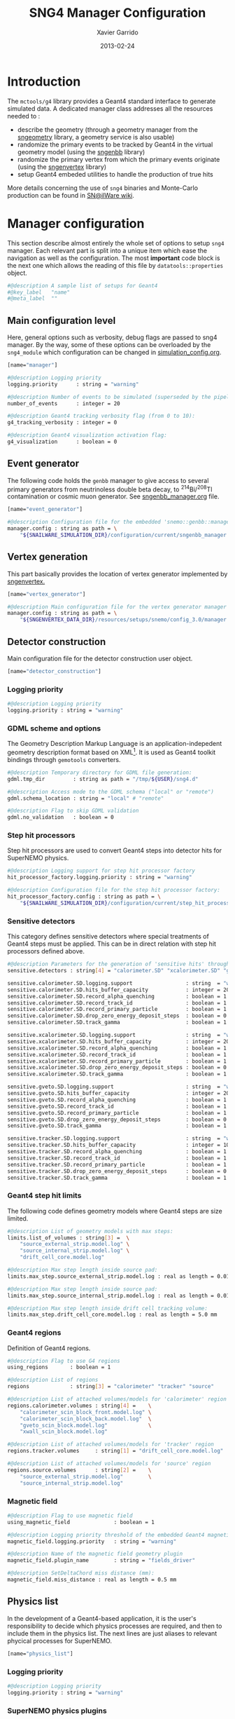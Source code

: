 #+TITLE:  SNG4 Manager Configuration
#+AUTHOR: Xavier Garrido
#+DATE:   2013-02-24
#+OPTIONS: toc:nil ^:{}
#+LATEX_CLASS: memoir-article
#+STARTUP: entitiespretty

* Introduction
:PROPERTIES:
:CUSTOM_ID: introduction
:END:

The =mctools/g4= library provides a Geant4 standard interface to generate simulated
data. A dedicated manager class addresses all the resources needed to :

- describe the geometry (through a geometry manager from the [[https://nemo.lpc-caen.in2p3.fr/wiki/sngeometry][sngeometry]]
  library, a geometry service is also usable)
- randomize the primary events to be tracked by Geant4 in the virtual geometry
  model (using the [[https://nemo.lpc-caen.in2p3.fr/wiki/sngenbb][sngenbb]] library)
- randomize the primary vertex from which the primary events originate (using
  the [[https://nemo.lpc-caen.in2p3.fr/wiki/sngenvertex][sngenvertex]] library)
- setup Geant4 embeded utilities to handle the production of true hits

More details concerning the use of =sng4= binaries and Monte-Carlo production
can be found in [[https://nemo.lpc-caen.in2p3.fr/wiki/SNSW_SNailWare_FAQ#Monte-Carloproduction][SN@ilWare wiki]].

* Manager configuration
:PROPERTIES:
:CUSTOM_ID: manager_configuration
:TANGLE: sng4_manager.conf
:END:

This section describe almost entirely the whole set of options to setup =sng4=
manager. Each relevant part is split into a unique item which ease the
navigation as well as the configuration. The most *important* code block is the
next one which allows the reading of this file by =datatools::properties= object.

#+BEGIN_SRC sh
  #@description A sample list of setups for Geant4
  #@key_label   "name"
  #@meta_label  ""
#+END_SRC

** Main configuration level
Here, general options such as verbosity, debug flags are passed to sng4
manager. By the way, some of these options can be overloaded by the
=sng4_module= which configuration can be changed in [[file:simulation_config.org][simulation_config.org]].
#+BEGIN_SRC sh
  [name="manager"]

  #@description Logging priority
  logging.priority      : string = "warning"

  #@description Number of events to be simulated (superseded by the pipeline)
  number_of_events      : integer = 20

  #@description Geant4 tracking verbosity flag (from 0 to 10):
  g4_tracking_verbosity : integer = 0

  #@description Geant4 visualization activation flag:
  g4_visualization      : boolean = 0
#+END_SRC

** Event generator
The following code holds the =genbb= manager to give access to several primary
generators from neutrinoless double beta decay, to\nbsp^{214}Bi/^{208}Tl contamination or
cosmic muon generator. See [[file:sngenbb_manager.org][sngenbb_manager.org]] file.
#+BEGIN_SRC sh
  [name="event_generator"]

  #@description Configuration file for the embedded 'snemo::genbb::manager'
  manager.config : string as path = \
      "${SNAILWARE_SIMULATION_DIR}/configuration/current/sngenbb_manager.conf"
#+END_SRC

** Vertex generation
This part basically provides the location of vertex generator implemented by
[[https://nemo.lpc-caen.in2p3.fr/wiki/sngenvertex][sngenvertex.]]
#+BEGIN_SRC sh
  [name="vertex_generator"]

  #@description Main configuration file for the vertex generator manager
  manager.config : string as path = \
      "${SNGENVERTEX_DATA_DIR}/resources/setups/snemo/config_3.0/manager.conf"
#+END_SRC

** Detector construction
Main configuration file for the detector construction user object.
#+BEGIN_SRC sh
  [name="detector_construction"]
#+END_SRC
*** Logging priority
#+BEGIN_SRC sh
  #@description Logging priority
  logging.priority : string = "warning"
#+END_SRC

*** GDML scheme and options
The Geometry Description Markup Language is an application-indepedent geometry
description format based on XML[1]. It is used as Geant4 toolkit bindings
through =gemotools= converters.

#+BEGIN_SRC sh
  #@description Temporary directory for GDML file generation:
  gdml.tmp_dir         : string as path = "/tmp/${USER}/sng4.d"

  #@description Access mode to the GDML schema ("local" or "remote")
  gdml.schema_location : string = "local" # "remote"

  #@description Flag to skip GDML validation
  gdml.no_validation   : boolean = 0
#+END_SRC

[1] http://gdml.web.cern.ch/GDML

*** Step hit processors
Step hit processors are used to convert Geant4 steps into detector hits for
SuperNEMO physics.
#+BEGIN_SRC sh
  #@description Logging support for step hit processor factory
  hit_processor_factory.logging.priority : string = "warning"

  #@description Configuration file for the step hit processor factory:
  hit_processor_factory.config : string as path = \
      "${SNAILWARE_SIMULATION_DIR}/configuration/current/step_hit_processor_manager.conf"
#+END_SRC

*** Sensitive detectors
This category defines sensitive detectors where special treatments of Geant4 steps
must be applied. This can be in direct relation with step hit processors defined above.
#+BEGIN_SRC sh
  #@description Parameters for the generation of 'sensitive hits' through 'sensitive detectors' :
  sensitive.detectors : string[4] = "calorimeter.SD" "xcalorimeter.SD" "gveto.SD" "tracker.SD"

  sensitive.calorimeter.SD.logging.support                 : string  = "warning"
  sensitive.calorimeter.SD.hits_buffer_capacity            : integer = 200
  sensitive.calorimeter.SD.record_alpha_quenching          : boolean = 1
  sensitive.calorimeter.SD.record_track_id                 : boolean = 1
  sensitive.calorimeter.SD.record_primary_particle         : boolean = 1
  sensitive.calorimeter.SD.drop_zero_energy_deposit_steps  : boolean = 0
  sensitive.calorimeter.SD.track_gamma                     : boolean = 1

  sensitive.xcalorimeter.SD.logging.support                : string  = "warning"
  sensitive.xcalorimeter.SD.hits_buffer_capacity           : integer = 200
  sensitive.xcalorimeter.SD.record_alpha_quenching         : boolean = 1
  sensitive.xcalorimeter.SD.record_track_id                : boolean = 1
  sensitive.xcalorimeter.SD.record_primary_particle        : boolean = 1
  sensitive.xcalorimeter.SD.drop_zero_energy_deposit_steps : boolean = 0
  sensitive.xcalorimeter.SD.track_gamma                    : boolean = 1

  sensitive.gveto.SD.logging.support                       : string  = "warning"
  sensitive.gveto.SD.hits_buffer_capacity                  : integer = 200
  sensitive.gveto.SD.record_alpha_quenching                : boolean = 1
  sensitive.gveto.SD.record_track_id                       : boolean = 1
  sensitive.gveto.SD.record_primary_particle               : boolean = 1
  sensitive.gveto.SD.drop_zero_energy_deposit_steps        : boolean = 0
  sensitive.gveto.SD.track_gamma                           : boolean = 1

  sensitive.tracker.SD.logging.support                     : string  = "warning"
  sensitive.tracker.SD.hits_buffer_capacity                : integer = 1000
  sensitive.tracker.SD.record_alpha_quenching              : boolean = 1
  sensitive.tracker.SD.record_track_id                     : boolean = 1
  sensitive.tracker.SD.record_primary_particle             : boolean = 1
  sensitive.tracker.SD.drop_zero_energy_deposit_steps      : boolean = 0
  sensitive.tracker.SD.track_gamma                         : boolean = 1
#+END_SRC

*** Geant4 step hit limits
The following code defines geometry models where Geant4 steps are size limited.
#+BEGIN_SRC sh
  #@description List of geometry models with max steps:
  limits.list_of_volumes : string[3] =  \
      "source_external_strip.model.log" \
      "source_internal_strip.model.log" \
      "drift_cell_core.model.log"

  #@description Max step length inside source pad:
  limits.max_step.source_external_strip.model.log : real as length = 0.01 mm

  #@description Max step length inside source pad:
  limits.max_step.source_internal_strip.model.log : real as length = 0.01 mm

  #@description Max step length inside drift cell tracking volume:
  limits.max_step.drift_cell_core.model.log : real as length = 5.0 mm
#+END_SRC

*** Geant4 regions
Definition of Geant4 regions.
#+BEGIN_SRC sh
  #@description Flag to use G4 regions
  using_regions       : boolean = 1

  #@description List of regions
  regions             : string[3] = "calorimeter" "tracker" "source"

  #@description List of attached volumes/models for 'calorimeter' region
  regions.calorimeter.volumes : string[4] =    \
      "calorimeter_scin_block_front.model.log" \
      "calorimeter_scin_block_back.model.log"  \
      "gveto_scin_block.model.log"             \
      "xwall_scin_block.model.log"

  #@description List of attached volumes/models for 'tracker' region
  regions.tracker.volumes     : string[1] = "drift_cell_core.model.log"

  #@description List of attached volumes/models for 'source' region
  regions.source.volumes      : string[2] =    \
      "source_external_strip.model.log"        \
      "source_internal_strip.model.log"
#+END_SRC

*** Magnetic field
#+BEGIN_SRC sh
  #@description Flag to use magnetic field
  using_magnetic_field              : boolean = 1

  #@description Logging priority threshold of the embedded Geant4 magnetic fields
  magnetic_field.logging.priority   : string = "warning"

  #@description Name of the magnetic field geometry plugin
  magnetic_field.plugin_name        : string = "fields_driver"

  #@description SetDeltaChord miss distance (mm):
  magnetic_field.miss_distance : real as length = 0.5 mm
#+END_SRC

** Physics list
In the development of a Geant4-based application, it is the user's
responsibility to decide which physics processes are required, and then to
include them in the physics list. The next lines are just aliases to relevant
phycical processes for SuperNEMO.
#+BEGIN_SRC sh
  [name="physics_list"]
#+END_SRC

*** Logging priority
#+BEGIN_SRC sh
  #@description Logging priority
  logging.priority : string = "warning"
#+END_SRC

*** SuperNEMO physics plugins
#+BEGIN_SRC sh
  #@description List of physics constructors
  physics_constructors.names : string[2] = "particles" "em"

  #@description Class ID of the physics constructors named 'particles'
  physics_constructors.particles.id     : string = "mctools::g4::particles_physics_constructor"

  #@description Configuration file of the physics constructors named 'particles'
  physics_constructors.particles.config : string as path = \
      "${SNAILWARE_SIMULATION_DIR}/configuration/current/snparticles.conf"

  #@description Class ID of the physics constructors named 'em'
  physics_constructors.em.id            : string = "mctools::g4::em_physics_constructor"

  #@description Configuration file of the physics constructors named 'em'
  physics_constructors.em.config        : string as path = \
      "${SNAILWARE_SIMULATION_DIR}/configuration/current/snem_processes.conf"
#+END_SRC

**** Particle physics constructor
:PROPERTIES:
:TANGLE: snparticles.conf
:END:
Quite experimental try to set particles used within SuperNEMO "framework".
#+BEGIN_SRC sh
  #@config Configuration parameters for the particles Geant4 physics constructor

  #@description The activation flag for geantinos (neutral and charged, default: 0)
  #use_geantinos               : boolean = 0

  #@description The activation flag for optical photons (default: 0)
  #use_optical_photons         : boolean = 0

  #@description The activation flag for muon leptons (default: 0)
  #use_muon_leptons         : boolean = 0

  #@description The activation flag for tau leptons (default: 0)
  #use_tau_leptons          : boolean = 0

  #@description The activation flag for light mesons (default: 0)
  #use_light_mesons         : boolean = 0

  #@description The activation flag for charm mesons (default: 0)
  #use_charm_mesons         : boolean = 0

  #@description The activation flag for bottom mesons (default: 0)
  #use_bottom_mesons        : boolean = 0

  #@description The activation flag for nucleons (default: 1)
  #use_nucleons             : boolean = 1

  #@description The activation flag for strange baryons (default: 0)
  #use_strange_baryons      : boolean = 0

  #@description The activation flag for charm baryons (default: 0)
  #use_charm_baryons        : boolean = 0

  #@description The activation flag for bottom baryons (default: 0)
  #use_bottom_baryons       : boolean = 0

  #@description The activation flag for light nuclei (default: 1)
  #use_light_nuclei         : boolean = 1

  #@description The activation flag for light anti-nuclei (default: 0)
  #use_light_anti_nuclei    : boolean = 0

  #@description The activation flag for generic ion (default: 0)
  use_generic_ion          : boolean = 1
#+END_SRC

**** EM physics process
:PROPERTIES:
:TANGLE: snem_processes.conf
:END:
#+BEGIN_SRC sh
  #@config Configuration parameters for the electro-magnetic Geant4 physics constructor

  #@description Electro-magntox interaction model (value in: "standard", "low_energy", "penelope")
  #em.model : string = "standard"

  #@description The activation flag for electron/positron energy loss process
  #em.electron.energy_loss         : boolean = 1

  #@description The activation flag for electron/positron multiple scaterring process
  #em.electron.multiple_scaterring : boolean = 1

  #@description The activation flag for electron/positron bremsstrahlung process
  #em.electron.bremsstrahlung      : boolean = 1

  #@description The activation flag for positron pannihilation
  #em.positron.annihilation        : boolean = 1

  ################
  # Deexcitation #
  ################

  #@description The activation flag for deexcitation fluorescence process
  #em.deexcitation.fluo         : boolean = 0

  #@description The activation flag for Auger process
  #em.deexcitation.auger        : boolean = 0

  #@description The activation flag for PIXE
  #em.deexcitation.pixe         : boolean = 0

  #@description The activation model for PIXE cross-sections
  #em.deexcitation.pixe.model   : string = "Empirical"

  ###########################
  # Deexcitation per region #
  ###########################

  #@description The regions where to apply some deexcitation process
  #em.deexcitation.regions    : string[2] = "A" "B"

  #@description The activation flag for deexcitation fluorescence process in region "A"
  #em.deexcitation.regions.A.fluo : boolean = 1

  #@description The activation flag for Auger process in region "A"
  #em.deexcitation.regions.A.auger : boolean = 1

  #@description The activation flag for PIXE in region "A"
  #em.deexcitation.regions.A.pixe : boolean = 1

  #@description The activation flag for deexcitation fluorescence process in region "B"
  #em.deexcitation.regions.B.fluo : boolean = 1

  #@description The activation flag for Auger process in region "B"
  #em.deexcitation.regions.B.auger : boolean = 1

  #@description The activation flag for PIXE in region "B"
  #em.deexcitation.regions.B.pixe : boolean = 1
#+END_SRC
*** Using Geant4 region cuts
These cuts are related to some production processes and then, define some
minimal step hit size given the detector region.
#+BEGIN_SRC sh
  #@description Activate the use of specific cuts
  using_production_cuts : boolean = 1

  #@description The production cut default value
  production_cuts.default_value : real as length = 1.0 mm

  #@description The production cut for gamma
  production_cuts.gamma : real as length = 1.0 mm

  #@description The production cut for electron
  production_cuts.electron : real as length = 1.0 mm

  #@description The production cut for positron
  production_cuts.positron : real as length = 1.0 mm

  #@description The production cut for proton
  production_cuts.proton : real as length = 1.0 mm

  #@description List of region with production cut
  production_cuts.regions : string[3] = "calorimeter" "tracker" "source"

  #@description Production cut value for region "calorimeter"
  production_cuts.regions.calorimeter.gamma : real as length = 5.0 mm

  #@description Production cut value for region "tracker"
  production_cuts.regions.tracker.electron : real as length = 0.5 mm

  #@description Production cut value for region "source"
  production_cuts.regions.source.electron : real as length = 0.05 mm
#+END_SRC

** Geant4 related action
The last part of the configuration concerned Geant4 actions but do not hold a
lot of options.

*** Run action
#+BEGIN_SRC sh
  [name="run_action"]

  #@description Logging priority :
  logging.priority : string = "warning"

  #@description Run action event number print modulo :
  #number_events_modulo : integer = 100

  #@description If set, this flag forbids the generation of output files :
  file.no_save : boolean = 1
#+END_SRC

*** Event action
#+BEGIN_SRC sh
  [name="event_action"]

  #@description Logging priority :
  logging.priority : string = "warning"
#+END_SRC

*** Primary generator action
#+BEGIN_SRC sh
  [name="primary_generator_action"]

  #@config Configuration of the primary generator action

  #@description Primary generator action logging priority
  logging.priority : string = "warning"
#+END_SRC
*** Tracking action
#+BEGIN_SRC sh
  [name="tracking_action"]

  #@description Logging priority :
  logging.priority : string = "warning"
#+END_SRC

*** Stepping action
#+BEGIN_SRC sh
  [name="stepping_action"]

  #@description Logging priority :
  logging.priority : string = "warning"
#+END_SRC

*** Stacking action
#+BEGIN_SRC sh
  [name="stacking_action"]

  #@description Logging priority :
  logging.priority : string = "warning"

  #@description Kill secondary particles within some volumes :
  # kill_particles : boolean = 0

  #@description Kill secondary particles within some volumes :
  #kill_particles.volumes : string[1] = "drift_cell_core"

  #@description Kill secondary particles within some materials :
  #kill_particles.materials : string[1] = "tracking_gas"
#+END_SRC
